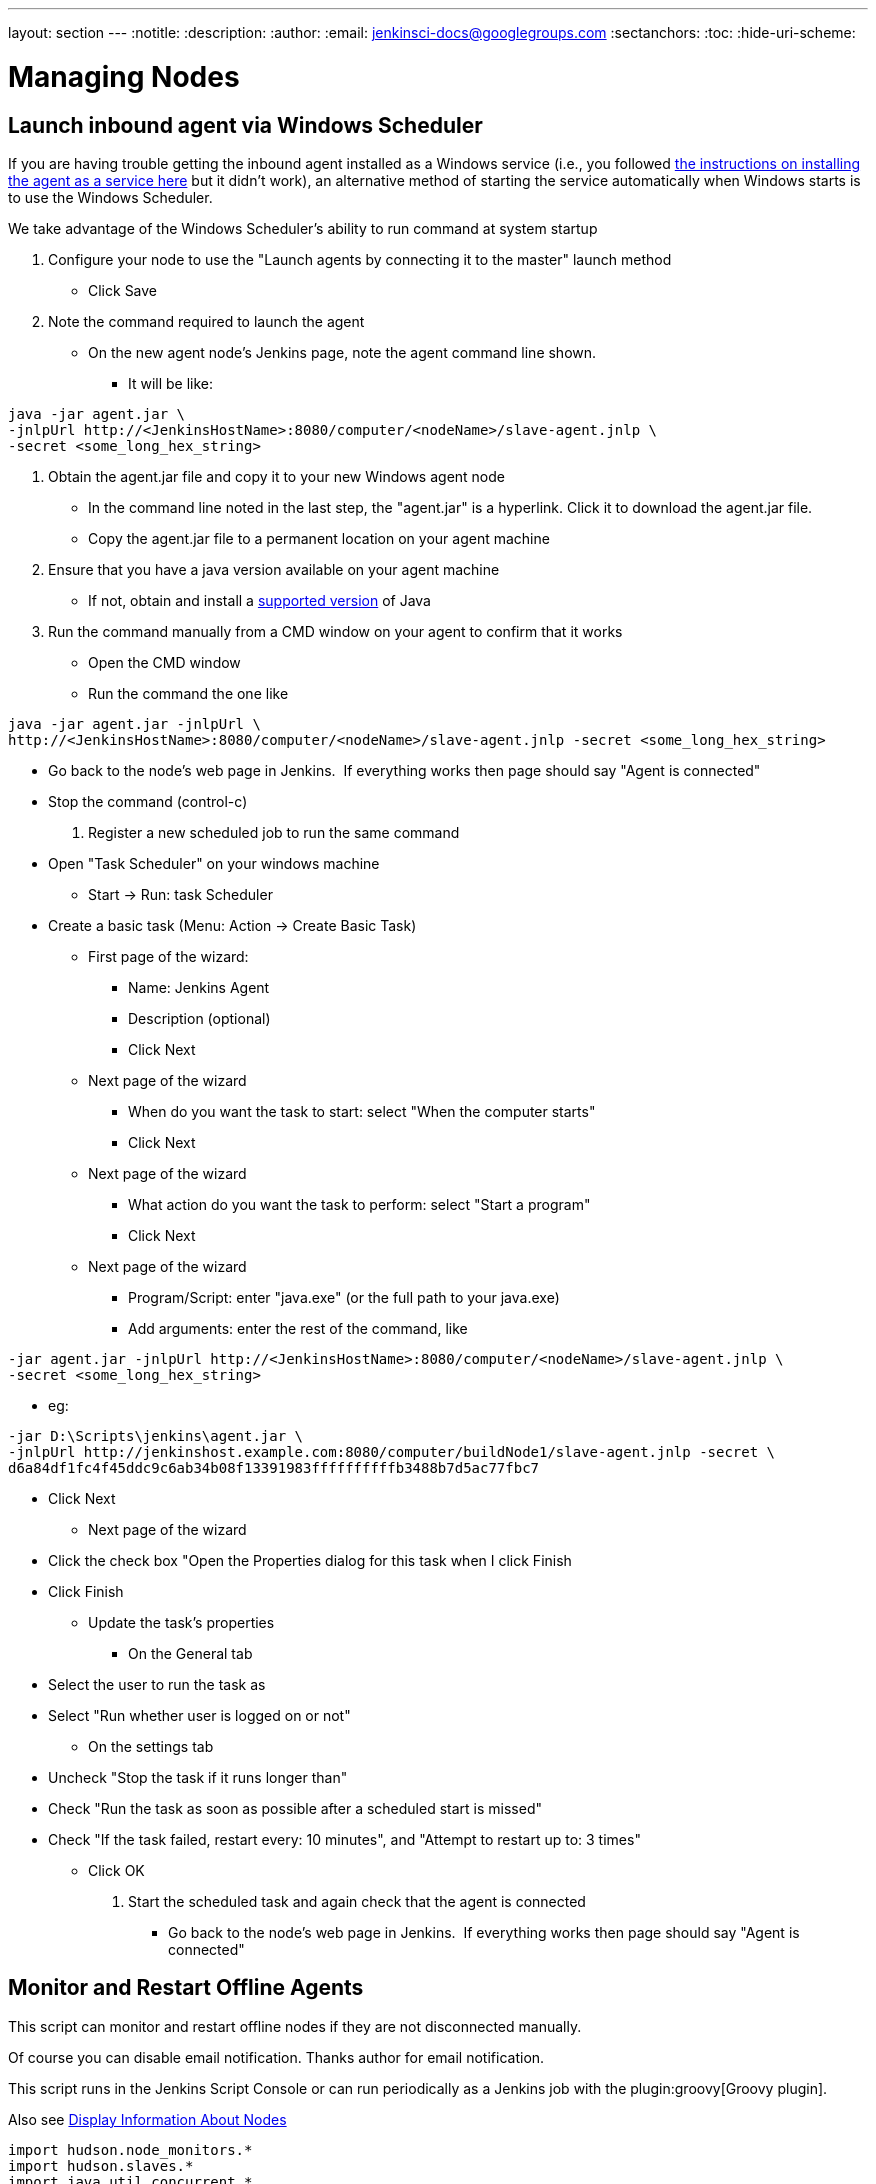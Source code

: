 ---
layout: section
---
ifdef::backend-html5[]
:notitle:
:description:
:author:
:email: jenkinsci-docs@googlegroups.com
:sectanchors:
:toc:
:hide-uri-scheme:
endif::[]

= Managing Nodes

== Launch inbound agent via Windows Scheduler

If you are having trouble getting the inbound agent installed as a Windows service (i.e., you followed https://wiki.jenkins.io/display/JENKINS/Installing+Jenkins+as+a+Windows+service[the instructions on installing the agent as a service here] but it didn't work), an alternative method of starting the service automatically when Windows starts is to use the Windows Scheduler. 

We take advantage of the Windows Scheduler's ability to run command at system startup

. Configure your node to use the "Launch agents by connecting it to the master" launch method
* Click Save
. Note the command required to launch the agent
* On the new agent node's Jenkins page, note the agent command line shown. 
** It will be like: 
.....
java -jar agent.jar \
-jnlpUrl http://<JenkinsHostName>:8080/computer/<nodeName>/slave-agent.jnlp \
-secret <some_long_hex_string>
.....
. Obtain the agent.jar file and copy it to your new Windows agent node
* In the command line noted in the last step, the "agent.jar" is a hyperlink. Click it to download the agent.jar file.
* Copy the agent.jar file to a permanent location on your agent machine
. Ensure that you have a java version available on your agent machine
* If not, obtain and install a link:/doc/administration/requirements/java/[supported version] of Java
. Run the command manually from a CMD window on your agent to confirm that it works
* Open the CMD window
* Run the command the one like 
.....
java -jar agent.jar -jnlpUrl \
http://<JenkinsHostName>:8080/computer/<nodeName>/slave-agent.jnlp -secret <some_long_hex_string>
.....
* Go back to the node's web page in Jenkins.  If everything works then page should say "Agent is connected"
* Stop the command (control-c)
. Register a new scheduled job to run the same command
* Open "Task Scheduler" on your windows machine
** Start -> Run: task Scheduler
* Create a basic task (Menu: Action -> Create Basic Task)
** First page of the wizard:
*** Name: Jenkins Agent
*** Description (optional)
*** Click Next
** Next page of the wizard
*** When do you want the task to start: select "When the computer starts"
*** Click Next
** Next page of the wizard
*** What action do you want the task to perform: select "Start a program"
*** Click Next
** Next page of the wizard
*** Program/Script: enter "java.exe" (or the full path to your java.exe)
*** Add arguments: enter the rest of the command, like  
.....
-jar agent.jar -jnlpUrl http://<JenkinsHostName>:8080/computer/<nodeName>/slave-agent.jnlp \
-secret <some_long_hex_string>
.....
*** eg: 
.....
-jar D:\Scripts\jenkins\agent.jar \
-jnlpUrl http://jenkinshost.example.com:8080/computer/buildNode1/slave-agent.jnlp -secret \
d6a84df1fc4f45ddc9c6ab34b08f13391983ffffffffffb3488b7d5ac77fbc7
.....
*** Click Next
** Next page of the wizard
*** Click the check box "Open the Properties dialog for this task when I click Finish
*** Click Finish
* Update the task's properties
** On the General tab
*** Select the user to run the task as
*** Select "Run whether user is logged on or not"
** On the settings tab
*** Uncheck "Stop the task if it runs longer than"
*** Check "Run the task as soon as possible after a scheduled start is missed"
*** Check "If the task failed, restart every: 10 minutes", and "Attempt to restart up to: 3 times"
** Click OK
. Start the scheduled task and again check that the agent is connected
* Go back to the node's web page in Jenkins.  If everything works then page should say "Agent is connected"

== Monitor and Restart Offline Agents

This script can monitor and restart offline nodes if they are not disconnected manually.

Of course you can disable email notification. Thanks author for email notification.

This script runs in the Jenkins Script Console or can run periodically as a Jenkins job with the plugin:groovy[Groovy plugin].

Also see link:https://wiki.jenkins-ci.org/display/JENKINS/Display+Information+About+Nodes[Display Information About Nodes]


[source,groovy]
----
import hudson.node_monitors.*
import hudson.slaves.*
import java.util.concurrent.*
 
jenkins = Hudson.instance
 
import javax.mail.internet.*;
import javax.mail.*
import javax.activation.*
 
 
def sendMail (slave, cause) {
   
 message = slave + " slave is down. " + 
           "Check http://JENKINS_HOSTNAME:JENKINS_PORT/computer/" + 
           slave + "\nBecause " + cause
 subject = slave + " slave is offline"
 toAddress = "JENKINS_ADMIN@YOUR_DOMAIN"
 fromAddress = "JENKINS@YOUR_DOMAIN"
 host = "SMTP_SERVER"
 port = "SMTP_PORT"
 
 Properties mprops = new Properties();
 mprops.setProperty("mail.transport.protocol","smtp");
 mprops.setProperty("mail.host",host);
 mprops.setProperty("mail.smtp.port",port);
 
 Session lSession = Session.getDefaultInstance(mprops,null);
 MimeMessage msg = new MimeMessage(lSession);
 
 
 //tokenize out the recipients in case they came in as a list
 StringTokenizer tok = new StringTokenizer(toAddress,";");
 ArrayList emailTos = new ArrayList();
 while(tok.hasMoreElements()) {
   emailTos.add(new InternetAddress(tok.nextElement().toString()));
 }
 InternetAddress[] to = new InternetAddress[emailTos.size()];
 to = (InternetAddress[]) emailTos.toArray(to);
 msg.setRecipients(MimeMessage.RecipientType.TO,to);
 InternetAddress fromAddr = new InternetAddress(fromAddress);
 msg.setFrom(fromAddr);
 msg.setFrom(new InternetAddress(fromAddress));
 msg.setSubject(subject);
 msg.setText(message)
 
 Transport transporter = lSession.getTransport("smtp");
 transporter.connect();
 transporter.send(msg);
}


def getEnviron(computer) {
   def env
   def thread = Thread.start("Getting env from ${computer.name}", { env = computer.environment })
   thread.join(2000)
   if (thread.isAlive()) thread.interrupt()
   env
}

def slaveAccessible(computer) {
    getEnviron(computer)?.get('PATH') != null
}

def numberOfflineNodes = 0
def numberNodes = 0
for (slave in jenkins.slaves) {
   def computer = slave.computer
   numberNodes ++
   println ""
   println "Checking computer ${computer.name}:"
   def isOK = (slaveAccessible(computer) && !computer.offline)
   if (isOK) {
     println "\t\tOK, got PATH back from slave ${computer.name}."
     println('\tcomputer.isOffline: ' + slave.getComputer().isOffline());
     println('\tcomputer.isTemporarilyOffline: ' + slave.getComputer().isTemporarilyOffline());
     println('\tcomputer.getOfflineCause: ' + slave.getComputer().getOfflineCause());
     println('\tcomputer.offline: ' + computer.offline);
     
     
   } else {
     numberOfflineNodes ++
     println "  ERROR: can't get PATH from slave ${computer.name}."
     println('\tcomputer.isOffline: ' + slave.getComputer().isOffline());
     println('\tcomputer.isTemporarilyOffline: ' + slave.getComputer().isTemporarilyOffline());
     println('\tcomputer.getOfflineCause: ' + slave.getComputer().getOfflineCause());
     println('\tcomputer.offline: ' + computer.offline);
     sendMail(computer.name, slave.getComputer().getOfflineCause().toString())
     if (slave.getComputer().isTemporarilyOffline()) {
       if (!slave.getComputer().getOfflineCause().toString().contains("Disconnected by")) {
         computer.setTemporarilyOffline(false, slave.getComputer().getOfflineCause())
       }
     } else {
         computer.connect(true)
     }
   }
 }
println ("Number of Offline Nodes: " + numberOfflineNodes)
println ("Number of Nodes: " + numberNodes)
----

////
Pages to mark as deprecated by this document:

https://wiki.jenkins.io/display/JENKINS/Distributed+builds
////
